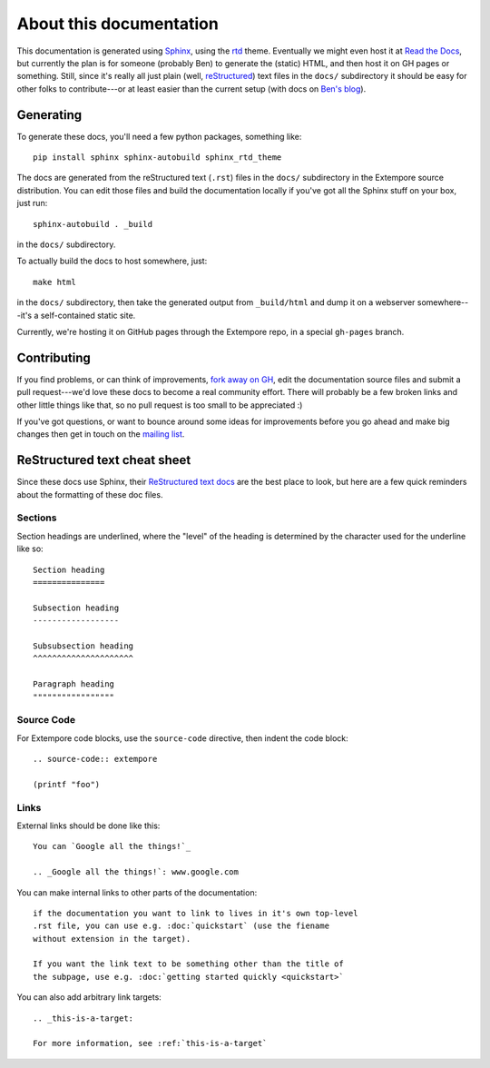 About this documentation
========================

This documentation is generated using Sphinx_, using the rtd_
theme. Eventually we might even host it at `Read the Docs`_, but
currently the plan is for someone (probably Ben) to generate the
(static) HTML, and then host it on GH pages or something.
Still, since it's really all just plain (well, reStructured_) text
files in the ``docs/`` subdirectory it should be easy for other folks
to contribute---or at least easier than the current setup (with docs
on `Ben's blog`_).

.. _Sphinx: http://www.sphinx-doc.org/
.. _rtd: https://github.com/snide/sphinx_rtd_theme
.. _reStructured: http://www.sphinx-doc.org/en/stable/rest.html
.. _Read the Docs: http://readthedocs.org
.. _Ben's blog: http://benswift.me/extempore-docs/

Generating
----------

To generate these docs, you'll need a few python packages, something
like::

    pip install sphinx sphinx-autobuild sphinx_rtd_theme

The docs are generated from the reStructured text (``.rst``) files
in the ``docs/`` subdirectory in the Extempore source distribution.
You can edit those files and build the documentation locally if you've
got all the Sphinx stuff on your box, just run::

    sphinx-autobuild . _build

in the ``docs/`` subdirectory.

To actually build the docs to host somewhere, just::

  make html

in the ``docs/`` subdirectory, then take the generated output from
``_build/html`` and dump it on a webserver somewhere---it's a
self-contained static site.

Currently, we're hosting it on GitHub pages through the Extempore
repo, in a special ``gh-pages`` branch.
  
Contributing
------------

If you find problems, or can think of improvements, `fork away on
GH`_, edit the documentation source files and submit a pull
request---we'd love these docs to become a real community effort.
There will probably be a few broken links and other little things like
that, so no pull request is too small to be appreciated :)

If you've got questions, or want to bounce around some ideas for
improvements before you go ahead and make big changes then get in
touch on the `mailing list`_.

.. _fork away on GH: https://github.com/digego/extempore
.. _mailing list: mailto:extemporelang@googlegroups.com

ReStructured text cheat sheet
-----------------------------

Since these docs use Sphinx, their `ReStructured text docs`_ are the
best place to look, but here are a few quick reminders about the
formatting of these doc files.

.. _ReStructured text docs: www.sphinx-doc.org/en/stable/rest.html

Sections
^^^^^^^^

Section headings are underlined, where the "level" of the heading is
determined by the character used for the underline like so::

  Section heading
  ===============

  Subsection heading
  ------------------

  Subsubsection heading
  ^^^^^^^^^^^^^^^^^^^^^

  Paragraph heading
  """""""""""""""""

Source Code
^^^^^^^^^^^

For Extempore code blocks, use the ``source-code`` directive, then
indent the code block::

  .. source-code:: extempore

  (printf "foo")

Links
^^^^^

External links should be done like this::

  You can `Google all the things!`_

  .. _Google all the things!`: www.google.com

You can make internal links to other parts of the documentation::

  if the documentation you want to link to lives in it's own top-level
  .rst file, you can use e.g. :doc:`quickstart` (use the fiename
  without extension in the target).

  If you want the link text to be something other than the title of
  the subpage, use e.g. :doc:`getting started quickly <quickstart>`

You can also add arbitrary link targets::

  .. _this-is-a-target:

  For more information, see :ref:`this-is-a-target`
